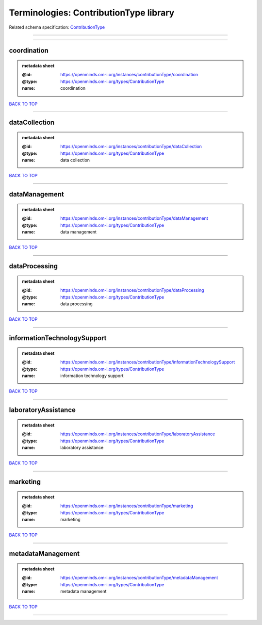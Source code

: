 #######################################
Terminologies: ContributionType library
#######################################

Related schema specification: `ContributionType <https://openminds-documentation.readthedocs.io/en/v4.0/schema_specifications/controlledTerms/contributionType.html>`_

------------

------------

coordination
------------

.. admonition:: metadata sheet

   :@id: https://openminds.om-i.org/instances/contributionType/coordination
   :@type: https://openminds.om-i.org/types/ContributionType
   :name: coordination

`BACK TO TOP <Terminologies: ContributionType library_>`_

------------

dataCollection
--------------

.. admonition:: metadata sheet

   :@id: https://openminds.om-i.org/instances/contributionType/dataCollection
   :@type: https://openminds.om-i.org/types/ContributionType
   :name: data collection

`BACK TO TOP <Terminologies: ContributionType library_>`_

------------

dataManagement
--------------

.. admonition:: metadata sheet

   :@id: https://openminds.om-i.org/instances/contributionType/dataManagement
   :@type: https://openminds.om-i.org/types/ContributionType
   :name: data management

`BACK TO TOP <Terminologies: ContributionType library_>`_

------------

dataProcessing
--------------

.. admonition:: metadata sheet

   :@id: https://openminds.om-i.org/instances/contributionType/dataProcessing
   :@type: https://openminds.om-i.org/types/ContributionType
   :name: data processing

`BACK TO TOP <Terminologies: ContributionType library_>`_

------------

informationTechnologySupport
----------------------------

.. admonition:: metadata sheet

   :@id: https://openminds.om-i.org/instances/contributionType/informationTechnologySupport
   :@type: https://openminds.om-i.org/types/ContributionType
   :name: information technology support

`BACK TO TOP <Terminologies: ContributionType library_>`_

------------

laboratoryAssistance
--------------------

.. admonition:: metadata sheet

   :@id: https://openminds.om-i.org/instances/contributionType/laboratoryAssistance
   :@type: https://openminds.om-i.org/types/ContributionType
   :name: laboratory assistance

`BACK TO TOP <Terminologies: ContributionType library_>`_

------------

marketing
---------

.. admonition:: metadata sheet

   :@id: https://openminds.om-i.org/instances/contributionType/marketing
   :@type: https://openminds.om-i.org/types/ContributionType
   :name: marketing

`BACK TO TOP <Terminologies: ContributionType library_>`_

------------

metadataManagement
------------------

.. admonition:: metadata sheet

   :@id: https://openminds.om-i.org/instances/contributionType/metadataManagement
   :@type: https://openminds.om-i.org/types/ContributionType
   :name: metadata management

`BACK TO TOP <Terminologies: ContributionType library_>`_

------------

